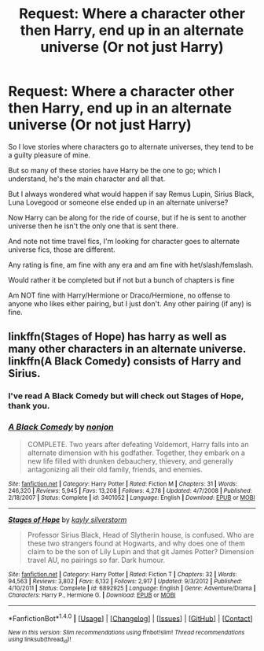 #+TITLE: Request: Where a character other then Harry, end up in an alternate universe (Or not just Harry)

* Request: Where a character other then Harry, end up in an alternate universe (Or not just Harry)
:PROPERTIES:
:Author: SnarkyAndProud
:Score: 5
:DateUnix: 1508042522.0
:DateShort: 2017-Oct-15
:FlairText: Request
:END:
So I love stories where characters go to alternate universes, they tend to be a guilty pleasure of mine.

But so many of these stories have Harry be the one to go; which I understand, he's the main character and all that.

But I always wondered what would happen if say Remus Lupin, Sirius Black, Luna Lovegood or someone else ended up in an alternate universe?

Now Harry can be along for the ride of course, but if he is sent to another universe then he isn't the only one that is sent there.

And note not time travel fics, I'm looking for character goes to alternate universe fics, those are different.

Any rating is fine, am fine with any era and am fine with het/slash/femslash.

Would rather it be completed but if not but a bunch of chapters is fine

Am NOT fine with Harry/Hermione or Draco/Hermione, no offense to anyone who likes either pairing, but I just don't. Any other pairing (if any) is fine.


** linkffn(Stages of Hope) has harry as well as many other characters in an alternate universe. linkffn(A Black Comedy) consists of Harry and Sirius.
:PROPERTIES:
:Author: MangoApple043
:Score: 5
:DateUnix: 1508045823.0
:DateShort: 2017-Oct-15
:END:

*** I've read A Black Comedy but will check out Stages of Hope, thank you.
:PROPERTIES:
:Author: SnarkyAndProud
:Score: 2
:DateUnix: 1508046821.0
:DateShort: 2017-Oct-15
:END:


*** [[http://www.fanfiction.net/s/3401052/1/][*/A Black Comedy/*]] by [[https://www.fanfiction.net/u/649528/nonjon][/nonjon/]]

#+begin_quote
  COMPLETE. Two years after defeating Voldemort, Harry falls into an alternate dimension with his godfather. Together, they embark on a new life filled with drunken debauchery, thievery, and generally antagonizing all their old family, friends, and enemies.
#+end_quote

^{/Site/: [[http://www.fanfiction.net/][fanfiction.net]] *|* /Category/: Harry Potter *|* /Rated/: Fiction M *|* /Chapters/: 31 *|* /Words/: 246,320 *|* /Reviews/: 5,945 *|* /Favs/: 13,208 *|* /Follows/: 4,278 *|* /Updated/: 4/7/2008 *|* /Published/: 2/18/2007 *|* /Status/: Complete *|* /id/: 3401052 *|* /Language/: English *|* /Download/: [[http://www.ff2ebook.com/old/ffn-bot/index.php?id=3401052&source=ff&filetype=epub][EPUB]] or [[http://www.ff2ebook.com/old/ffn-bot/index.php?id=3401052&source=ff&filetype=mobi][MOBI]]}

--------------

[[http://www.fanfiction.net/s/6892925/1/][*/Stages of Hope/*]] by [[https://www.fanfiction.net/u/291348/kayly-silverstorm][/kayly silverstorm/]]

#+begin_quote
  Professor Sirius Black, Head of Slytherin house, is confused. Who are these two strangers found at Hogwarts, and why does one of them claim to be the son of Lily Lupin and that git James Potter? Dimension travel AU, no pairings so far. Dark humour.
#+end_quote

^{/Site/: [[http://www.fanfiction.net/][fanfiction.net]] *|* /Category/: Harry Potter *|* /Rated/: Fiction T *|* /Chapters/: 32 *|* /Words/: 94,563 *|* /Reviews/: 3,802 *|* /Favs/: 6,132 *|* /Follows/: 2,917 *|* /Updated/: 9/3/2012 *|* /Published/: 4/10/2011 *|* /Status/: Complete *|* /id/: 6892925 *|* /Language/: English *|* /Genre/: Adventure/Drama *|* /Characters/: Harry P., Hermione G. *|* /Download/: [[http://www.ff2ebook.com/old/ffn-bot/index.php?id=6892925&source=ff&filetype=epub][EPUB]] or [[http://www.ff2ebook.com/old/ffn-bot/index.php?id=6892925&source=ff&filetype=mobi][MOBI]]}

--------------

*FanfictionBot*^{1.4.0} *|* [[[https://github.com/tusing/reddit-ffn-bot/wiki/Usage][Usage]]] | [[[https://github.com/tusing/reddit-ffn-bot/wiki/Changelog][Changelog]]] | [[[https://github.com/tusing/reddit-ffn-bot/issues/][Issues]]] | [[[https://github.com/tusing/reddit-ffn-bot/][GitHub]]] | [[[https://www.reddit.com/message/compose?to=tusing][Contact]]]

^{/New in this version: Slim recommendations using/ ffnbot!slim! /Thread recommendations using/ linksub(thread_id)!}
:PROPERTIES:
:Author: FanfictionBot
:Score: 1
:DateUnix: 1508045842.0
:DateShort: 2017-Oct-15
:END:
